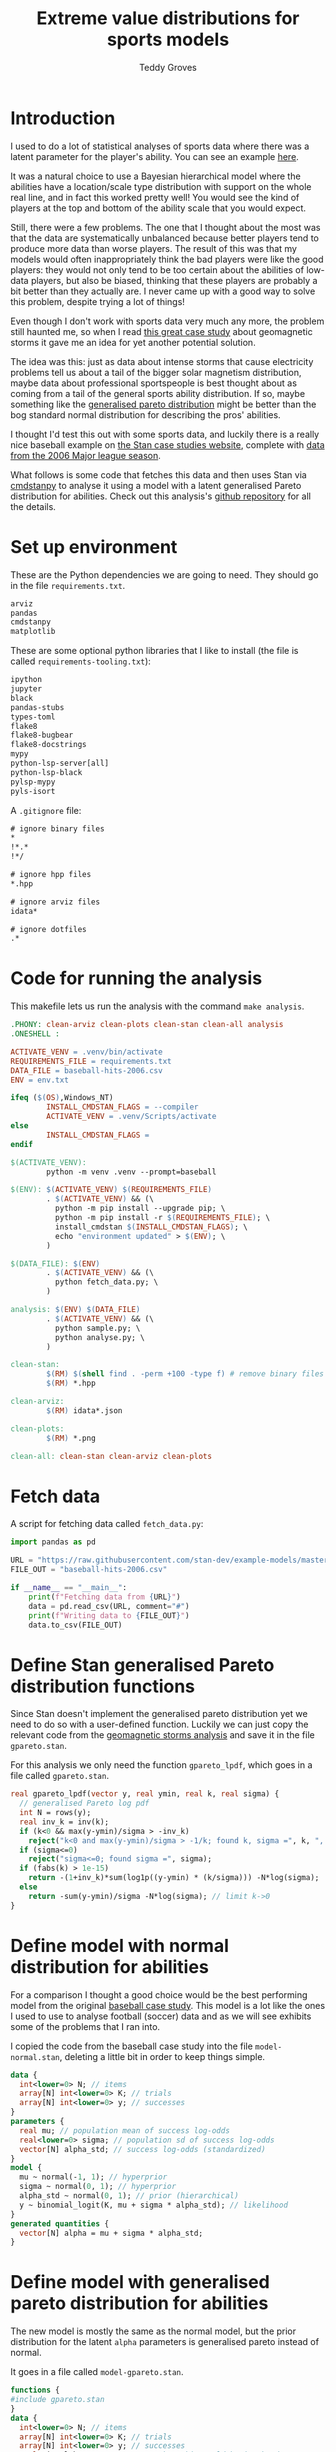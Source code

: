 # Created 2022-10-24 Mon 15:33
#+title: Extreme value distributions for sports models
#+author: Teddy Groves
#+startup: overview
#+property: header-args:jupyter-python :session jupyter :results raw drawer :async yes
#+export_file_name: readme.org

* Introduction
I used to do a lot of statistical analyses of sports data where there was a
latent parameter for the player's ability. You can see an example [[https://github.com/teddygroves/cricket][here]].

It was a natural choice to use a Bayesian hierarchical model where the abilities
have a location/scale type distribution with support on the whole real line, and
in fact this worked pretty well! You would see the kind of players at the top
and bottom of the ability scale that you would expect.

Still, there were a few problems. The one that I thought about the most was that
the data are systematically unbalanced because better players tend to produce
more data than worse players. The result of this was that my models would often
inappropriately think the bad players were like the good players: they would not
only tend to be too certain about the abilities of low-data players, but also be
biased, thinking that these players are probably a bit better than they actually
are. I never came up with a good way to solve this problem, despite trying a lot
of things!

Even though I don't work with sports data very much any more, the problem still
haunted me, so when I read [[https://mc-stan.org/users/documentation/case-studies/gpareto_functions.html#conclusion-on-the-data-analysis][this great case study]] about geomagnetic storms it
gave me an idea for yet another potential solution.

The idea was this: just as data about intense storms that cause electricity
problems tell us about a tail of the bigger solar magnetism distribution, maybe
data about professional sportspeople is best thought about as coming from a tail
of the general sports ability distribution. If so, maybe something like the
[[https://en.wikipedia.org/wiki/Generalized_Pareto_distribution][generalised pareto distribution]] might be better than the bog standard normal
distribution for describing the pros' abilities.

I thought I'd test this out with some sports data, and luckily there is a really
nice baseball example on [[https://mc-stan.org/users/documentation/case-studies/pool-binary-trials.html][the Stan case studies website]], complete with [[https://github.com/stan-dev/example-models/blob/master/knitr/pool-binary-trials/baseball-hits-2006.csv][data from
the 2006 Major league season]].

What follows is some code that fetches this data and then uses Stan via
[[https://cmdstanpy.readthedocs.io/][cmdstanpy]] to analyse it using a model with a latent generalised Pareto distribution for abilities. Check out this analysis's [[https://github.com/teddygroves/baseball][github repository]] for all the details.

* Set up environment

These are the Python dependencies we are going to need. They should go in the
file ~requirements.txt~.

#+begin_src txt
arviz
pandas
cmdstanpy
matplotlib
#+end_src

These are some optional python libraries that I like to install (the file is called ~requirements-tooling.txt~):

#+begin_src txt
ipython
jupyter
black
pandas-stubs
types-toml
flake8
flake8-bugbear
flake8-docstrings
mypy
python-lsp-server[all]
python-lsp-black
pylsp-mypy
pyls-isort
#+end_src

A ~.gitignore~ file:

#+begin_src txt
# ignore binary files
,*
!*.*
!*/

# ignore hpp files
,*.hpp

# ignore arviz files
idata*

# ignore dotfiles
.*
#+end_src

* Code for running the analysis

This makefile lets us run the analysis with the command ~make analysis~. 

#+begin_src makefile
.PHONY: clean-arviz clean-plots clean-stan clean-all analysis
.ONESHELL :

ACTIVATE_VENV = .venv/bin/activate
REQUIREMENTS_FILE = requirements.txt
DATA_FILE = baseball-hits-2006.csv
ENV = env.txt

ifeq ($(OS),Windows_NT)
        INSTALL_CMDSTAN_FLAGS = --compiler
        ACTIVATE_VENV = .venv/Scripts/activate
else
        INSTALL_CMDSTAN_FLAGS =
endif

$(ACTIVATE_VENV):
        python -m venv .venv --prompt=baseball

$(ENV): $(ACTIVATE_VENV) $(REQUIREMENTS_FILE)
        . $(ACTIVATE_VENV) && (\
          python -m pip install --upgrade pip; \
          python -m pip install -r $(REQUIREMENTS_FILE); \
          install_cmdstan $(INSTALL_CMDSTAN_FLAGS); \
          echo "environment updated" > $(ENV); \
        )

$(DATA_FILE): $(ENV)
        . $(ACTIVATE_VENV) && (\
          python fetch_data.py; \
        )

analysis: $(ENV) $(DATA_FILE)
        . $(ACTIVATE_VENV) && (\
          python sample.py; \
          python analyse.py; \
        )

clean-stan:
        $(RM) $(shell find . -perm +100 -type f) # remove binary files
        $(RM) *.hpp

clean-arviz:
        $(RM) idata*.json

clean-plots:
        $(RM) *.png

clean-all: clean-stan clean-arviz clean-plots
#+end_src

* Fetch data
A script for fetching data called ~fetch_data.py~:

#+begin_src jupyter-python
import pandas as pd

URL = "https://raw.githubusercontent.com/stan-dev/example-models/master/knitr/pool-binary-trials/baseball-hits-2006.csv"
FILE_OUT = "baseball-hits-2006.csv"

if __name__ == "__main__":
    print(f"Fetching data from {URL}")
    data = pd.read_csv(URL, comment="#")
    print(f"Writing data to {FILE_OUT}")
    data.to_csv(FILE_OUT)
#+end_src

* Define Stan generalised Pareto distribution functions

Since Stan doesn't implement the generalised pareto distribution yet we need to
do so with a user-defined function. Luckily we can just copy the relevant code
from the [[https://mc-stan.org/users/documentation/case-studies/gpareto_functions.html#conclusion-on-the-data-analysis][geomagnetic storms analysis]] and save it in the file ~gpareto.stan~.

For this analysis we only need the function ~gpareto_lpdf~, which goes in a file called ~gpareto.stan~.

#+begin_src stan
real gpareto_lpdf(vector y, real ymin, real k, real sigma) {
  // generalised Pareto log pdf 
  int N = rows(y);
  real inv_k = inv(k);
  if (k<0 && max(y-ymin)/sigma > -inv_k)
    reject("k<0 and max(y-ymin)/sigma > -1/k; found k, sigma =", k, ", ", sigma);
  if (sigma<=0)
    reject("sigma<=0; found sigma =", sigma);
  if (fabs(k) > 1e-15)
    return -(1+inv_k)*sum(log1p((y-ymin) * (k/sigma))) -N*log(sigma);
  else
    return -sum(y-ymin)/sigma -N*log(sigma); // limit k->0
}
#+end_src

* Define model with normal distribution for abilities

For a comparison I thought a good choice would be the best performing model from
the original [[https://mc-stan.org/users/documentation/case-studies/pool-binary-trials.html][baseball case study]]. This model is a lot like the ones I used to use to analyse football (soccer) data and as we will see exhibits some of the problems that I ran into.

I copied the code from the baseball case study into the file ~model-normal.stan~, deleting a little bit in order to keep things simple.

#+begin_src stan
data {
  int<lower=0> N; // items
  array[N] int<lower=0> K; // trials
  array[N] int<lower=0> y; // successes  
}
parameters {
  real mu; // population mean of success log-odds
  real<lower=0> sigma; // population sd of success log-odds
  vector[N] alpha_std; // success log-odds (standardized)
}
model {
  mu ~ normal(-1, 1); // hyperprior
  sigma ~ normal(0, 1); // hyperprior
  alpha_std ~ normal(0, 1); // prior (hierarchical)
  y ~ binomial_logit(K, mu + sigma * alpha_std); // likelihood
}
generated quantities {
  vector[N] alpha = mu + sigma * alpha_std;
}
#+end_src

* Define model with generalised pareto distribution for abilities

The new model is mostly the same as the normal model, but the prior distribution for the latent ~alpha~ parameters is generalised pareto instead of normal.

It goes in a file called ~model-gpareto.stan~.

#+begin_src stan
functions {
#include gpareto.stan
}
data {
  int<lower=0> N; // items
  array[N] int<lower=0> K; // trials
  array[N] int<lower=0> y; // successes
  real min_alpha; // noone worse than this would be in the dataset
  real max_alpha;
}
parameters {
  real<lower=0> sigma; // scale parameter of generalised pareto distribution
  real<lower=-sigma/(max_alpha-min_alpha)> k; // shape parameter of generalised pareto distribution
  vector<lower=min_alpha,upper=max_alpha>[N] alpha; // success log-odds
}
model {
  sigma ~ normal(0, 1); // hyperprior
  alpha ~ gpareto(min_alpha, k, sigma); // prior (hierarchical)
  y ~ binomial_logit(K, alpha); // likelihood
  // note no explicit prior for k
}
#+end_src

* Do sampling

This code goes in a python script called ~sample.py~, and will run sampling for
both models against the 2006 data, put the results in arviz objects and save
them as ~json~ files.

Note that this script hard-codes some minimum and maximum true batting averages
that are required by the generalised pareto model. I think 0.5% and 99% are
pretty reasonable choices: from my limited understanding of baseball 99% is
basically impossible, and even the worst pro could probably get on base more
often than one time out of 200. A normal person, on the other hand, would just
about never reach even this low threshold.

#+begin_src jupyter-python
import arviz as az
import cmdstanpy
import pandas as pd
from scipy.special import logit

STAN_FILE_NORMAL = "model-normal.stan"
STAN_FILE_GPARETO = "model-gpareto.stan"
DATA_FILE = "baseball-hits-2006.csv"
SAMPLE_KWARGS = {
    "chains": 4,
    "iter_warmup": 1000,
    "iter_sampling": 1000,
    "show_progress": False
}
SAMPLE_KWARGS_GPARETO = {
    "max_treedepth": 12,
    "adapt_delta": 0.99,
}
MIN_ALPHA = logit(0.005) # you probably need a true average >0.5% to get in the dataset
MAX_ALPHA = logit(0.99)  # noone has a true average of 99%

def get_summary(idata):
    summary_ss = az.summary(idata.sample_stats, var_names=["lp", "diverging"])
    summary_vars = az.summary(idata, var_names="~alpha", filter_vars="like")
    return pd.concat([summary_ss, summary_vars])


def main():
    model_normal = cmdstanpy.CmdStanModel(stan_file=STAN_FILE_NORMAL)
    model_gpareto = cmdstanpy.CmdStanModel(stan_file=STAN_FILE_GPARETO)
    data_df = pd.read_csv(DATA_FILE)
    data_dict = {
        "N": data_df.shape[0],
        "y": data_df["y"].tolist(),
        "K": data_df["K"].tolist(),
        "min_alpha": MIN_ALPHA,
        "max_alpha": MAX_ALPHA,
    }
    for model, name in zip([model_normal, model_gpareto], ["normal", "gpareto"]):
        sample_kwargs = (
            SAMPLE_KWARGS
            if name != "gpareto"
            else {**SAMPLE_KWARGS, **SAMPLE_KWARGS_GPARETO}
        )
        print(f"Fitting model {name}")
        mcmc = model.sample(data=data_dict, **sample_kwargs)
        idata = az.from_cmdstanpy(mcmc)
        print(get_summary(idata))
        idata_file = f"idata-{name}.json"
        print(f"Saving idata to {idata_file}")
        idata.to_json(idata_file)


if __name__ == "__main__":
    main()
#+end_src

#+results: 
:results:
#+begin_example
15:29:12 - cmdstanpy - INFO - CmdStan start processing
15:29:12 - cmdstanpy - INFO - Chain [1] start processing
15:29:12 - cmdstanpy - INFO - Chain [2] start processing
15:29:12 - cmdstanpy - INFO - Chain [3] start processing
15:29:12 - cmdstanpy - INFO - Chain [4] start processing
Fitting model normal
15:29:13 - cmdstanpy - INFO - Chain [1] done processing
15:29:13 - cmdstanpy - INFO - Chain [3] done processing
15:29:13 - cmdstanpy - INFO - Chain [4] done processing
15:29:13 - cmdstanpy - INFO - Chain [2] done processing
/Users/tedgro/Code/baseball/.venv/lib/python3.10/site-packages/arviz/stats/diagnostics.py:586: RuntimeWarning: invalid value encountered in double_scalars
  (between_chain_variance / within_chain_variance + num_samples - 1) / (num_samples)
                mean      sd     hdi_3%    hdi_97%  mcse_mean  mcse_sd  \
lp        -45542.157  16.733 -45573.700 -45511.000      0.562    0.398   
diverging      0.000   0.000      0.000      0.000      0.000    0.000   
mu            -0.993   0.012     -1.015     -0.972      0.000    0.000   
sigma          0.111   0.013      0.087      0.137      0.000    0.000   

           ess_bulk  ess_tail  r_hat  
lp            884.0    1427.0    1.0  
diverging    4000.0    4000.0    NaN  
mu           3229.0    2838.0    1.0  
sigma        1485.0    2142.0    1.0  
Saving idata to idata-normal.json
15:29:14 - cmdstanpy - INFO - CmdStan start processing
15:29:14 - cmdstanpy - INFO - Chain [1] start processing
15:29:14 - cmdstanpy - INFO - Chain [2] start processing
15:29:14 - cmdstanpy - INFO - Chain [3] start processing
15:29:14 - cmdstanpy - INFO - Chain [4] start processing
Fitting model gpareto
15:29:17 - cmdstanpy - INFO - Chain [2] done processing
15:29:18 - cmdstanpy - INFO - Chain [3] done processing
15:29:18 - cmdstanpy - INFO - Chain [1] done processing
15:29:18 - cmdstanpy - INFO - Chain [4] done processing
15:29:18 - cmdstanpy - WARNING - Non-fatal error during sampling:
Exception: Exception: k<0 and max(y-ymin)/sigma > -1/k; found k, sigma =-1.82861e+11, 1.8082e+12 (in '/Users/tedgro/Code/baseball/gpareto.stan', line 6, column 4, included from
Exception: Exception: k<0 and max(y-ymin)/sigma > -1/k; found k, sigma =-4.70974e+46, 4.65719e+47 (in '/Users/tedgro/Code/baseball/gpareto.stan', line 6, column 4, included from
	Exception: Exception: k<0 and max(y-ymin)/sigma > -1/k; found k, sigma =-1.28456e+47, 1.27023e+48 (in '/Users/tedgro/Code/baseball/gpareto.stan', line 6, column 4, included from
Consider re-running with show_console=True if the above output is unclear!
                mean      sd     hdi_3%    hdi_97%  mcse_mean  mcse_sd  \
lp        -45785.258  12.884 -45810.400 -45762.900      0.358    0.253   
diverging      0.000   0.000      0.000      0.000      0.000    0.000   
sigma          4.956   0.251      4.502      5.428      0.003    0.002   
k             -0.497   0.026     -0.544     -0.449      0.000    0.000   

           ess_bulk  ess_tail  r_hat  
lp           1295.0    2166.0    1.0  
diverging    4000.0    4000.0    NaN  
sigma        6965.0    3055.0    1.0  
k            7254.0    3011.0    1.0  
Saving idata to idata-gpareto.json
/Users/tedgro/Code/baseball/.venv/lib/python3.10/site-packages/arviz/stats/diagnostics.py:586: RuntimeWarning: invalid value encountered in double_scalars
  (between_chain_variance / within_chain_variance + num_samples - 1) / (num_samples)
#+end_example
:END:

* Analyse

From the results of running this script we can see that both models survive
cmdstanpy's built in diagnostic checks: now it's time to analyse the results.

The next script, ~analyse.py~, loads the results of the sampling using arviz and
creates a plot of each model's alpha parameters, transformed onto the more
meaningful probability scale where they represent what each model thinks about
each player's true batting average.

#+begin_src jupyter-python
import arviz as az
import pandas as pd
from matplotlib import pyplot as plt
from scipy.special import expit

DATA_FILE = "baseball-hits-2006.csv"
ALPHA_PLOT_FILE = "alpha-plot.png"


def draw_alpha_plot():
    idata_gpareto = az.from_json("idata-gpareto.json")
    idata_normal = az.from_json("idata-normal.json")
    data = pd.read_csv(DATA_FILE).copy()
    alpha_qs_gpareto, alpha_qs_normal = (
        idata.posterior["alpha"]
        .quantile([0.05, 0.95], dim=("chain", "draw"))
        .to_series()
        .pipe(expit)
        .unstack("quantile")
        .add_prefix(name + "_")
        for idata, name in zip([idata_gpareto, idata_normal], ["gpareto", "normal"])
    )
    data = data.join(alpha_qs_gpareto).join(alpha_qs_normal)
    f, ax = plt.subplots(figsize=[12, 5])
    ax.scatter(data["K"], data["y"] / data["K"], label="Obs", color="black")
    for model, color in [("gpareto", "tab:blue"), ("normal", "tab:orange")]:
        ax.vlines(
            data["K"],
            data[f"{model}_0.05"],
            data[f"{model}_0.95"],
            label=model.capitalize() + " model 5%-95% posterior interval",
            color=color,
            zorder=0,
        )
    ax.set(
        title="Observed vs modelled batting averages",
        ylabel="Hit probability",
        xlabel="Number of at-bats",
    )
    ax.legend(frameon=False)
    return f, ax


if __name__ == "__main__":
    f, ax = draw_alpha_plot()
    f.savefig(ALPHA_PLOT_FILE, bbox_inches="tight")
#+end_src

[[file:./alpha-plot.png]]

From this plot we can see that the normal model is somewhat over-regularised: it
thinks all the batters have a true average of about 0.3, which is unlikely. It
also thinks the players with few at-bats tend to be a bit better than their
results would suggest: there are more black dots below the orange band than
above in the 0 to 100 region.

The generalised pareto model, on the other hand, has very big differences in how
certain it is about particular players. The key thing is that it is far more
uncertain about the players with fewer at-bats: this is the thing I had never
been able to achieve before with a hierarchical model and made me pretty happy
with this experiment.

The generalised Pareto model perhaps has a bit of the opposite problem to the
normal model, under-regularising to the point where it thinks that some players
might have unrealistically high true averages in the 0.7+ range. However in my
opinion it is still closer than the normal model to how you might intuitively
respond to the data. If desired, more regularisation could be achieved by just
adding a line like ~alpha ~ normal(inv_logit(0.2), some-appropriate-sd);~ to the
Stan program.

* Conclusion

As I mentioned, I was pretty happy with how the results of the new model look in
the graph above. It's also nice that the sigma and k parameters of the
generalised pareto distribution were fixed fairly narrowly. However it would be
nice to understand a bit better why the two models behave so differently. Here
are a few things that would be nice to look into:

- Compare against a simple non-hierarchical model (for example keep the normal
  model but hardcode the parameter ~sigma~ to some large value): do the results
  come out about the same as the generalised pareto model?
- Do some out of sample testing.
- Is the reason for the difference the fact that the generalised pareto
  distribution is non-symmetrical? If so, could we achieve the same results
  using a different non-symmetrical distribution?
- Answer some extreme-value type questions like "what is the probability of a
  batter having a true average greater than 0.6?"
